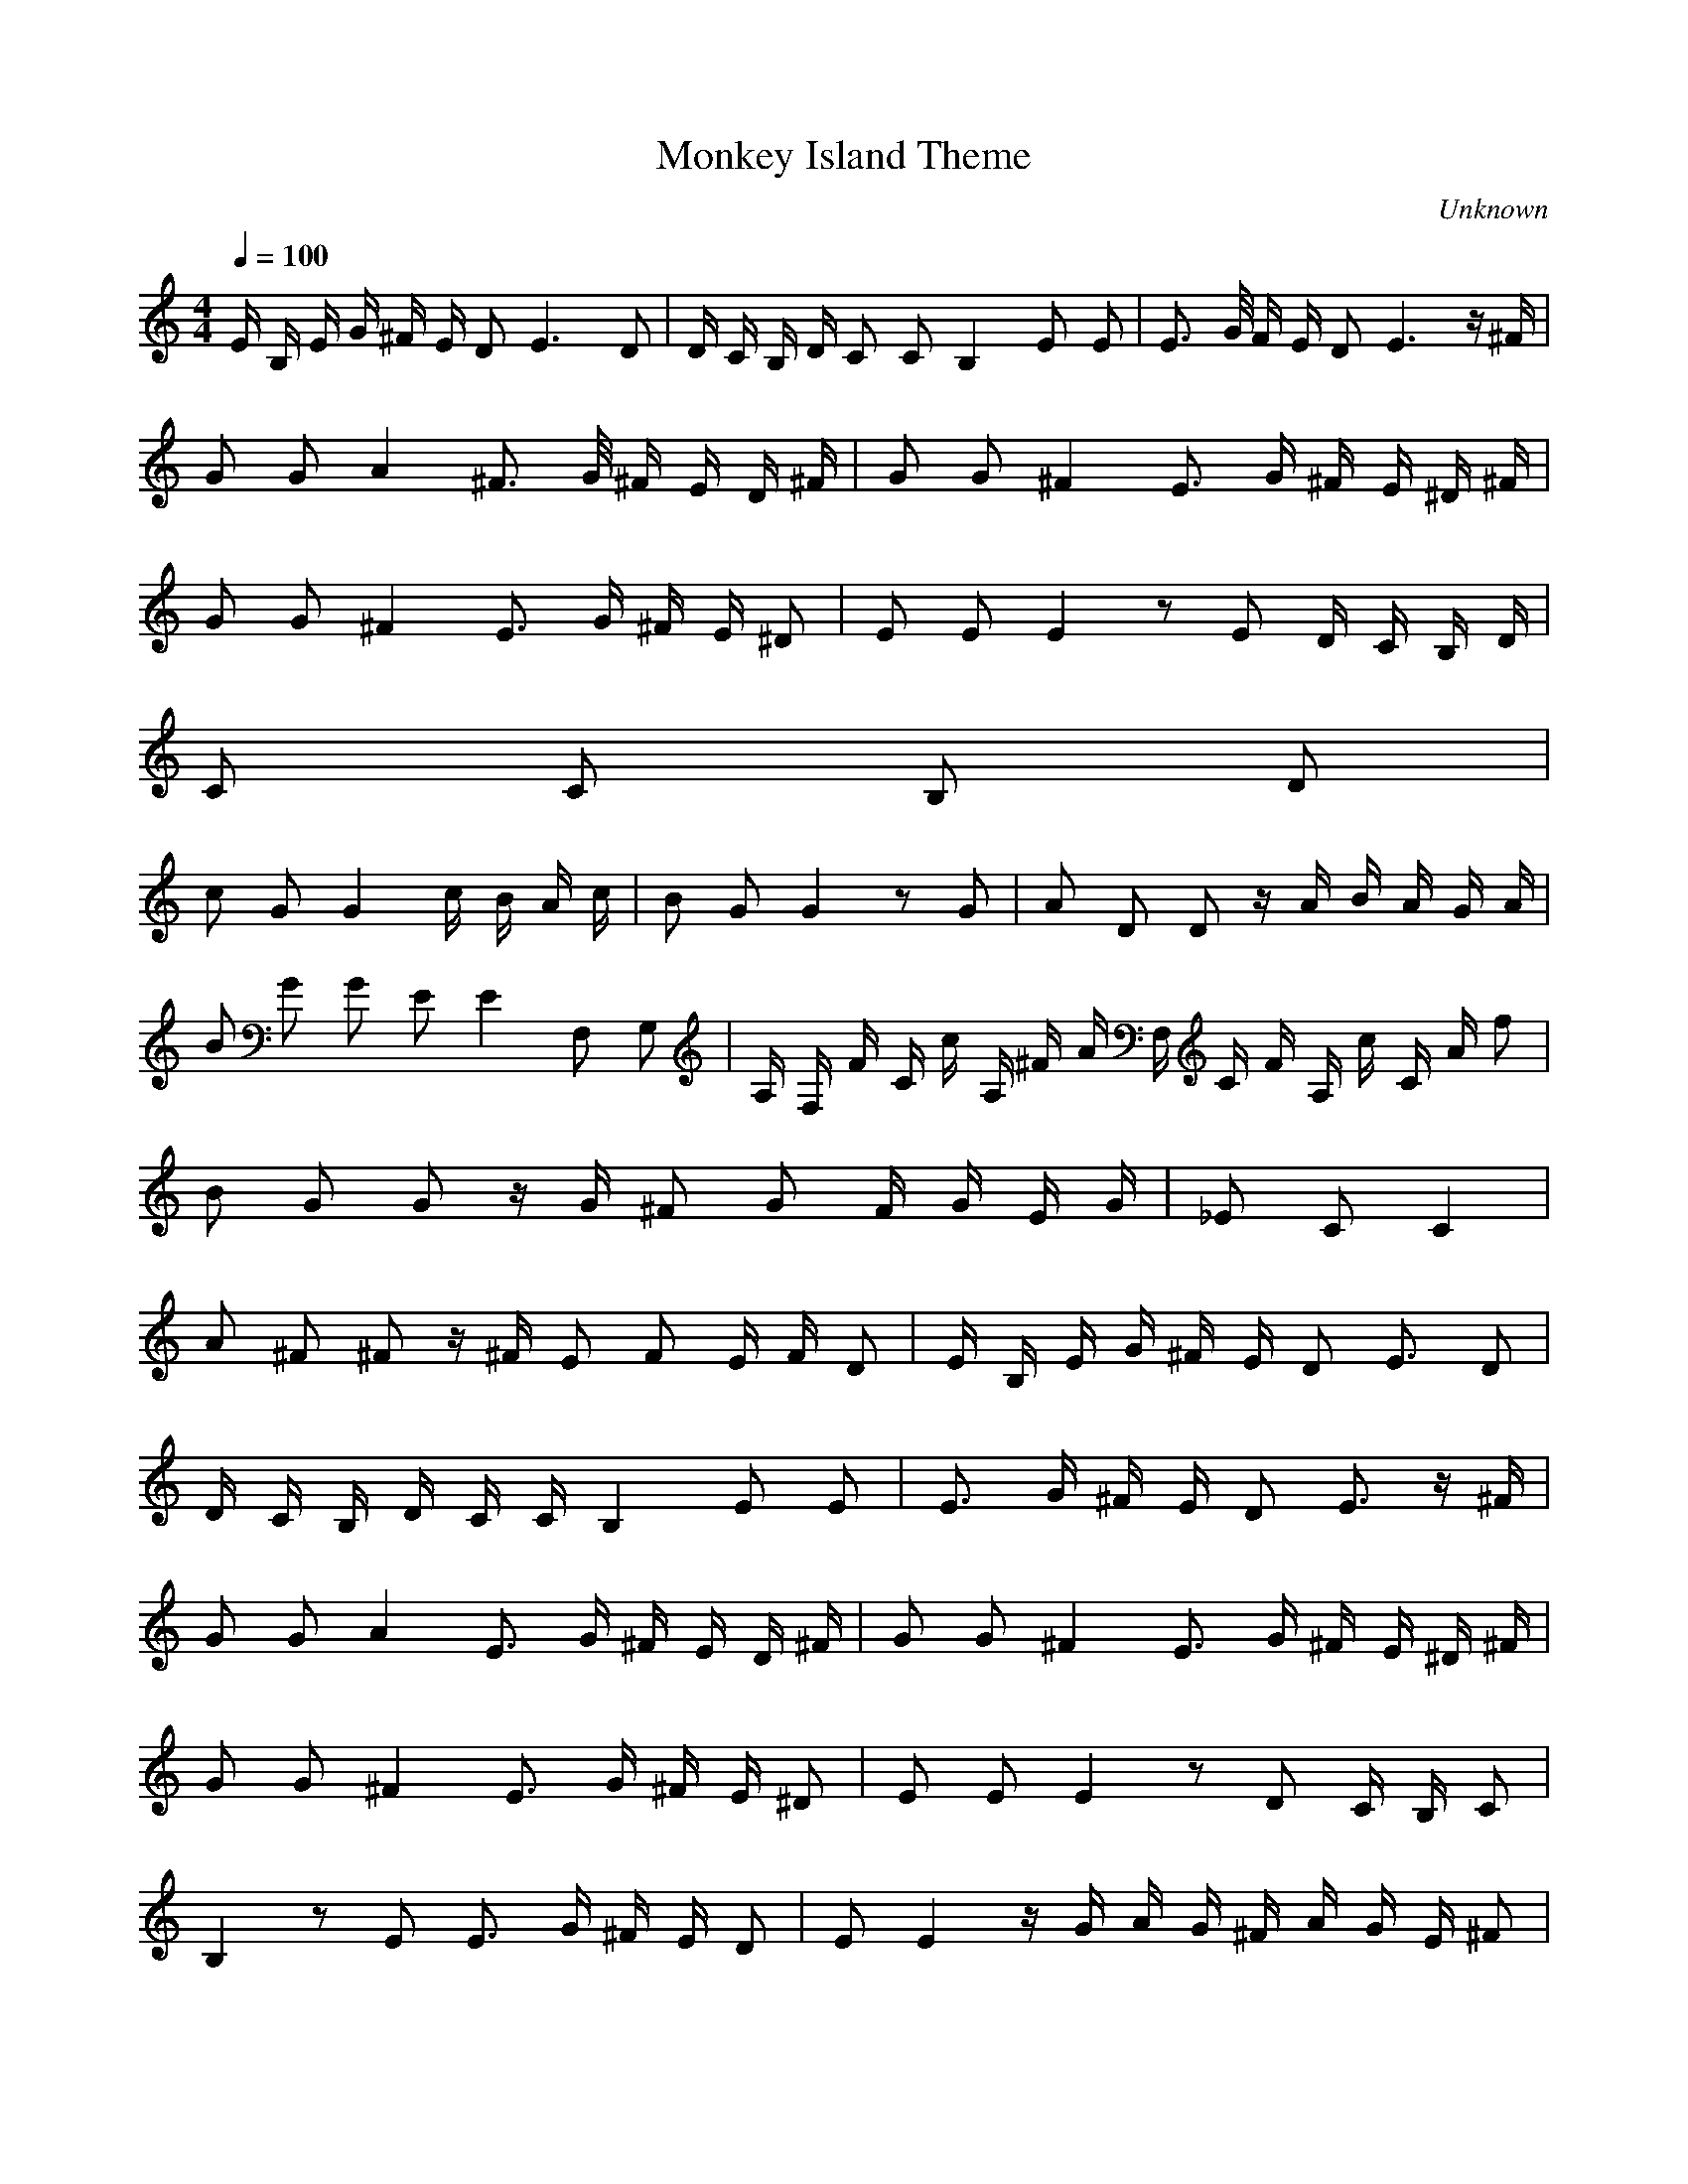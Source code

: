 X:1
T:Monkey Island Theme
O:Unknown
Q:1/4=100
M:4/4
L:1/8
K:C
N:e G/ G/ z G/ G/ z F/ F/ |e G/ G/ z G/ G/ z F/ F/ | e G/ G/ z G/ G/ z F/ F/ z G/ G/ |
E/ B,/ E/ G/ ^F/ E/ D E3 D |D/ C/ B,/ D/ C C B,2 E E| E> G/ F/ E/ D E3 z/ ^F/ |
G G A2 ^F> G/ ^F/ E/ D/ ^F/ |G G ^F2 E3/2 G/ ^F/ E/ ^D/ ^F/ |
G G ^F2 E3/2 G/ ^F/ E/ ^D| E E E2 z E D/ C/ B,/ D/ |
C C B, D |
c G G2 c/ B/ A/ c/ |B G G2 z G | A D D z/ A/ B/ A/ G/ A/ |
B G G E E2 F, G, |A,/ F,/ F/ C/ c/ A,/ ^F/ A/ F,/ C/ F/ A,/ c/ C/ A/ f |
B G G z/ G/ ^F G F/ G/ E/ G/ |_E C C2 |
A ^F ^F z/ ^F/ E F E/ F/ D |E/ B,/ E/ G/ ^F/ E/ D E3/2 D |
D/ C/ B,/ D/ C/ C/ B,2 E E |E3/2 G/ ^F/ E/ D E3/2 z/ ^F/ |
G G A2 E3/2 G/ ^F/ E/ D/ ^F/ |G G ^F2 E3/2 G/ ^F/ E/ ^D/ ^F/ |
G G ^F2 E3/2 G/ ^F/ E/ ^D |E E E2 z D C/ B,/ C |
B,2 z E E3/2 G/ ^F/ E/ D |E E2 z/ G/ A/ G/ ^F/ A/ G/ E/ ^F |
E2 z z4
-----------------------------------------------------------------------------
Amshara18-09-2007, 06:15 PMIt has some errors (i think by half a tune) but it will do i think :)
